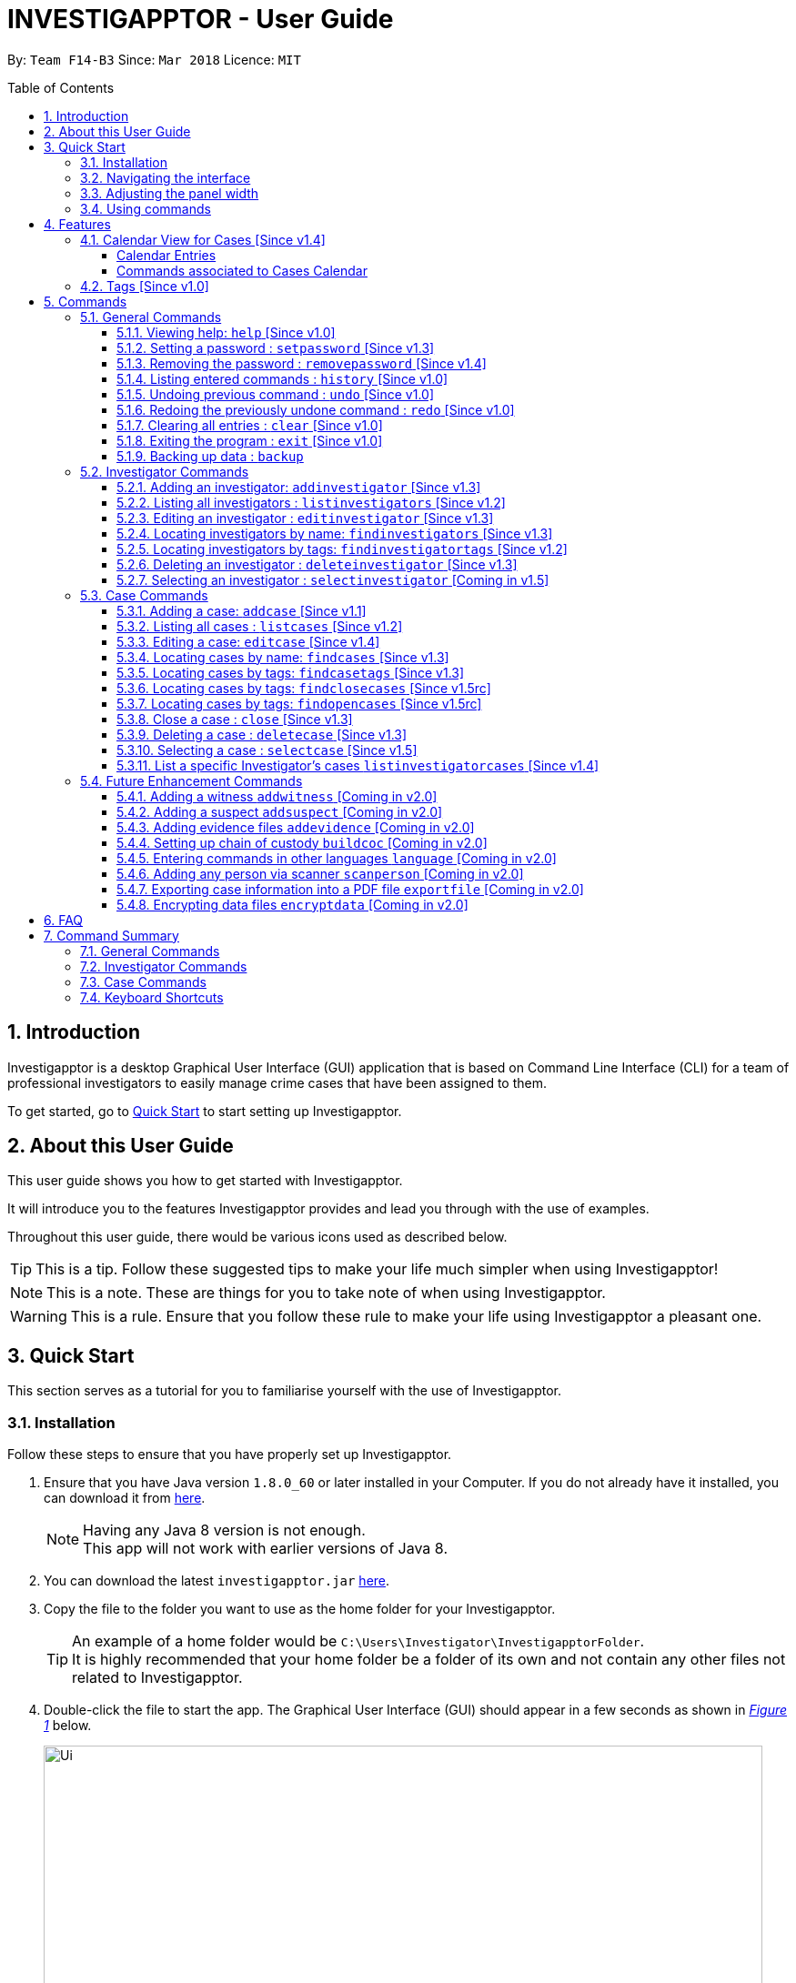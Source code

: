= INVESTIGAPPTOR - User Guide
:toc:
:toc-title: Table of Contents
:toclevels: 3
:toc-placement: preamble
:sectnums:
:imagesDir: images
:stylesDir: stylesheets
:xrefstyle: full
:experimental:
ifdef::env-github[]
:tip-caption: :bulb:
:note-caption: :information_source:
:important-caption: :heavy_exclamation_mark:
:caution-caption: :fire:
:warning-caption: :warning:
endif::[]
:repoURL: https://github.com/CS2103JAN2018-F14-B3/main
:javaURL: http://www.oracle.com/technetwork/java/javase/downloads/jdk8-downloads-2133151.html

By: `Team F14-B3`      Since: `Mar 2018`      Licence: `MIT`

== Introduction

Investigapptor is a desktop Graphical User Interface (GUI) application that is based on
Command Line Interface (CLI) for a team of professional investigators to easily
manage crime cases that have been assigned to them.

To get started, go to <<Quick Start, Quick Start>> to start setting up Investigapptor.

== About this User Guide

This user guide shows you how to get started with Investigapptor.

It will introduce you to the features Investigapptor provides and lead you through with the use of examples.

Throughout this user guide, there would be various icons used as described below.

TIP: This is a tip. Follow these suggested tips to make your life much
    simpler when using Investigapptor!

NOTE: This is a note. These are things for you to take note of when using
    Investigapptor.

WARNING: This is a rule. Ensure that you follow these rule to make your
    life using Investigapptor a pleasant one.

== Quick Start
This section serves as a tutorial for you to familiarise yourself with the use of
Investigapptor.

=== Installation
Follow these steps to ensure that you have properly set up Investigapptor.

.  Ensure that you have Java version `1.8.0_60` or later installed in your
Computer. If you do not already have it installed, you can download it from
link:{javaURL}[here].
+
[NOTE]
Having any Java 8 version is not enough. +
This app will not work with earlier versions of Java 8.
+
.  You can download the latest `investigapptor.jar` link:{repoURL}/releases[here].
.  Copy the file to the folder you want to use as the home folder for your Investigapptor.
+
[TIP]
An example of a home folder would be `C:\Users\Investigator\InvestigapptorFolder`. +
It is highly recommended that your home folder be a folder of its own and not contain any
other files not related to Investigapptor.
+
.  Double-click the file to start the app. The Graphical User Interface (GUI) should appear in a few seconds
 as shown in _<<StartUp, Figure 1>>_ below.
+
[[StartUp]]
.Successful start up
image::Ui.png[width="790"]

=== Navigating the interface
You can study the Investigapptor's interface as shown below in <<Interface, Figure 2>> to understand
the various components of the application. You can also refer to the <<Reference, table>> below to understand
their respective usage and features.

[[Interface]]
.Interface
image::Interface.png[width="790"]

[[Reference]]
[width=100%, cols="1,4,20"]
|===
| *Label* | *Name* | *Feature*
| 1 | Panel List | A panel that displays the list of investigators or crime
                    cases. You can toggle between the two by clicking on the tab.

| 2 | Detail Panel | The detail panel will display the full information of the
                        selected investigator or crime case.

| 3 | Calendar | The calendar will show when the cases were opened or closed.

| 4 | Command Box | The command box is where you key in the commands to tell the Investigapptor
                    to perform actions.

| 5 | Result Box | The result box will display the result to any command you input.

|===

=== Adjusting the panel width
This sub-section will teach you how to adjust the width of the panels according to your preferences.
For example, in the interface shown in <<width-issue>> below, the Calendar view is not able to be
seen properly.

[[width-issue]]
.Before adjusting panel width
image::userguide-images/width-issue.png[width="790"]

As shown in the <<adjust-width ,figure>> below, you can move your cursor to the panel separator
and an adjust-width cursor will appear. You can use this cursor to adjust the width of the panel
according to your preferences.

[[adjust-width]]
.Before adjusting panel width
image::userguide-images/adjust-width.png[width="400"]

After you've adjusted the width of the panel for visibility purposes, you should be able to see
the interface properly as shown in the <<adjust-width-after,figure>> below.

[[adjust-width-after]]
.After adjusting panel width
image::userguide-images/after-adjust-width.png[width="600"]

[TIP]
When the cursor appears, hold on to your left mouse key and drag to the left/right of the screen
according to your prefrences.

=== Using commands
This sub-section will teach you how to key in the commands to interact with
the Investigapptor.

.  You can type commands (case sensitive) in the command box and
press kbd:[Enter] to execute it. +
e.g. typing *`help`* and pressing kbd:[Enter] will open the help window.
.  Some example commands you can try:

* *`li`* : lists all investigators
* **`ai`**`n/John Doe p/98765432 e/johnd@example.com a/John street, block 123, #01-01` : adds a contact named `John Doe` to the Address Book.
* **`di`**`3` : deletes the 3rd investigator shown in the current list
* *`exit`* : exits the app
.  You can refer to the <<Commands, Commands>> section for details of each command.

[[Features]]
== Features
This section introduces to you the features that are available with Investigapptor.

//tag::calendarsection[]
[[CasesCalendar]]
=== Calendar View for Cases [Since v1.4]
By default, when you start up the application, all the cases that are in the application will be
shown on the calendar as shown in the figure _<<calendar1, below>>_.
[[calendar1]]
.Calendar Interface
image::userguide-images/calendar-1.png[width="900"]

===== Calendar Entries
The entries in the calendar are represented in two different colours as explained
in _<<colour-table>>_ below.

[[colour-table]]
.Entry Colours
[width="50%",cols="5%,<20%",options="header",]
|=======================================================================
|Colour |Meaning
|Red |Case has the status of `open`
|Green |Case has the status of `close`
|=======================================================================

[[closecaseentries]]
====== Close Case Entries (Green)
When the case status is `close`, the calendar will indicate an entry that spans
from its start date to its end date. For example, as shown in _<<green-entry>>_
below, the closed case, Project Magic has a start date of "01/04/2018" and end date of
"10/04/2018".
[[green-entry]]
.Green Entry
image::userguide-images/green-entry.png[width="500"]

[NOTE]
====
Cases with the status `close` will span from its start date to end date
in the calendar unlike <<opencaseentries, open case entries>>.
====

[[opencaseentries]]
====== Open Case Entries (Red)
When the case status is `open`, the calendar will indicate an entry on its start date.
For example, as shown in _<<red-entry>>_ below,
the open case, Project Three has a start date of "01/04/2018". Similarly,
for Project Two, it has a status of `open` and a start date of "03/04/2018".
[[red-entry]]
.Red Entry
image::userguide-images/red-entry.png[width="500"]

[NOTE]
====
Cases with the status `open` will not span and only indicated on its start date, unlike
<<closecaseentries, close case entries>>.
====

===== Commands associated to Cases Calendar
Here are the case commands that will change the cases displayed on the calendar. +

* <<AddCase, `addcase`>>: The new case that you added will be displayed as an entry on the calendar.
* <<DeleteCase, `deletecase`>> The case that you deleted will be removed from the calendar.
* <<EditCase, `editcase`>>: The case that you edited (i.e. name of the case) will be reflected on its entry on the calendar.
* <<FindCases, `findcases`>>: Only the cases whose name matches the keywords you provided will be displayed on the calendar.
* <<FindCaseTags, `findcasetags`>>: Only the cases whose tags matches the keywords you provided will be displayed on the calendar.
* <<FindCloseCases, `findclosecases`>>: Only the cases with the status `close` will be displayed on the calendar.
* <<FindOpenCases, `findopencases`>>: Only the cases with the status `open` will be displayed on the calendar.
* <<CloseCase, `close`>>: The case that you close will change its entry from red to green, and its entry will span from
its start date to end date.
* <<ListCases, `listcases`>>: All the cases in the application will be displayed on the calendar.

[TIP]
====
Click on the command for further information of how it works. Picture illustrations are provided.
====
//end::calendarsection[]

=== Tags [Since v1.0]
The tagging feature allows you to add labels to each investigator or crime case.
This would allow you to easily filter for certain types of investigators or crime cases.
An example is shown below in _<<TagExample, Figure 4>>_.

[[TagExample]]
.Investigator with a tag
image::userguide-images/tag-example.PNG[width="450"]

[TIP]
You can use the tags to label each investigator with their field of expertise

// tag::commandintro[]
[[Commands]]
== Commands
This section introduces to you the commands that are available with Investigapptor.

[width="80%",cols="22%,<23%,<25%,<30%",options="header",]
|=======================================================================
|Command Format |Meaning |Example |Remark

|Upper Case |Parameters supplied by User |`add n/NAME` |`NAME` is a parameter which can be used as `add n/John Doe`

|Square Brackets |Optional inputs |`n/NAME [t/TAG]` |`[t/TAG]` is an optional field

|`…`​ |Can be used multiple times |`[t/TAG]...` |Can have multiple tags: `[t/TAG1] [t/TAG2] [t/TAG3]`

|=======================================================================

[NOTE]
Parameters can be in any order e.g. if the command specifies `n/NAME p/PHONE_NUMBER`, `p/PHONE_NUMBER n/NAME` is also acceptable.
//end::commandintro[]

=== General Commands
These are general commands not specific to either investigaors or cases.

[[Help]]
==== Viewing help: `help` [Since v1.0]

You can use the `help` command to access the User Guide from Investigapptor +

*Format:* `help`

[TIP]
====
Alternatively, you can find the help option by pressing kbd:[F1]
or from the menu bar, as shown in _<<f1-help>>_.

[[f1-help]]
.Accessing help from menu bar
image::userguide-images/help-ui.png[width="300"]
====

// tag::setpassword[]
[[SetPassword]]
==== Setting a password : `setpassword` [Since v1.3]
You can use this command to set a new password for the Investigapptor.

[WARNING]
Your password must be of minimal 8 characters and not contain any spaces. +
[NOTE]
Due to security reasons, this command is not an undoable command.

Format: `setpassword pw/PASSWORD` +
Alias: `sp pw/PASSWORD` +

*Example:*

[[setpassword]]
.Setting a password
image::userguide-images/sp-command.png[width="450"]

The next time you start up Investigapptor, you will be prompted with a password
input as shown below in _<<inputpassword>>_.

[[inputpassword]]
.Inputting a password
image::userguide-images/inputpassword.png[width="450"]
//end::setpassword[]

//tag::removepassword[]
[[RemovePassword]]
==== Removing the password : `removepassword` [Since v1.4]
You can use this command to remove a set password from the Investigapptor.

[NOTE]
Due to security reasons, this command is not an undoable command.

Format: `removepassword` +
Alias: `rp` +

[[removepassword]]
.Removing a password
image::userguide-images/rp-command.png[width="450"]
//end::removepassword[]

[[History]]
==== Listing entered commands : `history` [Since v1.0]

Lists all the commands that you have entered in reverse chronological order. +
Format: `history` +
Alias: `hist`

[NOTE]
====
Pressing the kbd:[&uarr;] and kbd:[&darr;] arrows will display the previous and next input respectively in the command box.
====

[[historycommand]]
.Using the `history` command
image::userguide-images/history-command.png[width="790"]

// tag::undoredo[]
[[Undo]]
==== Undoing previous command : `undo` [Since v1.0]

Restores the address book to the state before the previous _undoable_ command was executed. +
Format: `undo` +
Alias: `u`

[NOTE]
====
Undoable commands are those commands that modify the Investigapptor's content +
`addinvestigator`, `deleteinvestigator`, `editinvestigator` +
`addcase`, `deletecase`, `editcase`, `close` and `clear`
====

The following provides an explanation of some command examples:

* `deletecase 1` +
`listcases` +
`undo` (reverses the `deletecase 1` command) +

[NOTE]
====
`listcases` is NOT an undoable command. Hence, `undo` will not be applied on `listcases`.
====

* `selectcase 1` +
`listcases` +
`undo` +
The `undo` command fails as there are no undoable commands executed previously.

* `deletecase 1` +
`clear` +
`undo` (reverses the `clear` command) +
`undo` (reverses the `deletecase 1` command) +

[[Redo]]
==== Redoing the previously undone command : `redo` [Since v1.0]

Reverses the most recent `undo` command. +
Format: `redo` +
Alias: `r`

Examples:

* `deletecase 1` +
`undo` (reverses the `deletecase 1` command) +
`redo` (reapplies the `deletecase 1` command) +

* `deletecase 1` +
`redo` +
The `redo` command fails as there are no `undo` commands executed previously.

* `deletecase 1` +
`clear` +
`undo` (reverses the `clear` command) +
`undo` (reverses the `deletecase 1` command) +
`redo` (reapplies the `deletecase 1` command) +
`redo` (reapplies the `clear` command) +
// end::undoredo[]

//tag::clear[]
[[Clear]]
==== Clearing all entries : `clear` [Since v1.0]

Clears all entries from the address book. +
Format: `clear` +
Alias: `c`

You can refer to the screenshots below for an example of how the Investigapptor
would look like after you've executed the `clear` command.

[[before-clear-command]]
.Before `clear` command
image::userguide-images/before-clear-command.png[width="790"]

[[after-clear-command]]
.After `clear` command
image::userguide-images/after-clear-command.png[width="790"]

[TIP]
====
If you accidentally keyed in this command, enter the `undo` command to revert back
the data.
====
// end::clear[]

[[Exit]]
==== Exiting the program : `exit` [Since v1.0]

Exits the program. +
Format: `exit` +
Alias: `ex`

//tag::backup[]
[[Backup]]
==== Backing up data : `backup`

To save a snapshot of the current data in the Investigapptor before you make major changes, you use a the backup command to create
a new xml file of the current state. The new save file will be placed in the data folder. +

Format: `backup "Filename"` +
Alias: `bu`

[NOTE]
====
The data folder is located in the same directory as your investigapptor.jar +
Saving the xml using the name "Investigator" will only overwrite the currenty save file and not create a new file.
====

You can refer to the screenshot below for an example.
[[backup-img]]
.`backup` command
image::userguide-images/backup.png[width="450"]

The following provides an explanation of some command examples: +

* `backup February` +
Creates a copy of the data with the name `February` in `root/data` folder
* `backup 02012018` +
Creates a copy of the data with the name `02012018` in `root/data` folder
* `bu 03Mar2018` +
Creates a copy of the data with the name `March3rd` in `root/data` folder

//end::backup[]

=== Investigator Commands
These are investigator related commands. +

//tag::addinv[]
[[AddInv]]
==== Adding an investigator: `addinvestigator` [Since v1.3]
You can add an investigator to the application so that the cases can be assigned to him/her.

Format: `addinvestigator n/NAME p/PHONE_NUMBER e/EMAIL a/ADDRESS r/RANK [t/TAG]...` +
Alias: `ai`

You can refer to the screenshot below for an example.
[[addinvestigator]]
.Adding an investigator
image::userguide-images/ai-command.png[width="790"]

The following provides an explanation of some command examples: +

* `addinvestigator n/John Doe p/98765432 e/johnd@example.com a/John street, block 123, #01-01 r/1 t/newcomer`
* `ai n/Tome Lee p/94727341 e/Tom@gmail.com a/323, Baker Street, #01-03 r/1 t/Rookie`
* `ai n/Lim Choo t/teamC e/choochoo@example.com a/Bedok Street, Block 789 r/5 p/1234567`

[TIP]
An investigator can have any number of tags (including 0) +
Tags are alphanumeric without spaces +
Ranks ranges from 1 to 5 (Constable ,Sergeant, Inspector, Detective, Captain)

//end::addinv[]

//tag::listinv[]
[[ListInv]]
==== Listing all investigators : `listinvestigators` [Since v1.2]

You can view all the investigators in the Investigapptor. +
Format: `listinvestigators` +
Alias: `li`

You can refer to the screenshot below for an example.
[[listinvestigators]]
.Listing of all investigators
image::userguide-images/li-command.png[width="450"]
//end::listinv[]

//tag::editinv[]
[[EditInv]]
==== Editing an investigator : `editinvestigator` [Since v1.3]

You can edit an existing information of an existing investigator in the Investigapptor. +
Format: `editinvestigator INVESTIGATOR_INDEX [n/NAME] [p/PHONE] [e/EMAIL] [a/ADDRESS] [r/RANK] [t/TAG]...` +
Alias: `ei`

[NOTE]
Edits the investigator at the specified `INVESTIGATOR_INDEX`. +
The index refers to the index number shown in the last listing of investigators. +
Existing values will be updated to the input values.

[WARNING]
The index *must be a positive integer* 1, 2, 3, ... +
At least one of the optional fields must be provided. +
When editing tags, the existing tags of the person will be removed (i.e adding of tags is not cumulative).

[TIP]
You can remove all the investigator's tags by typing `t/` without specifying any tags after it.

To change a investigator's detail, follow the steps below

 . Select the investigator you want to edit by using the index as show below in <<editinvestigator>>.

 . Use the prefix to indicate which details you want to edit, e.g `n/John` to change the name to John.

You can refer to the screenshot below for an example.

[[editinvestigator]]
.Using the Edit Investigator Command
image::userguide-images/ei-command1.png[width="450"]

You can observe that the details of the investigator has be change in both the panel list and details panel.
The result box will also print the new investigator details as show in <<editinvestigator2>>.
[[editinvestigator2]]
.Outcome
image::userguide-images/ei-command2.png[width="450"]

The following provides an explanation of some command examples:

* `editinvestigator 1 p/91234567 e/johndoe@example.com` +
Edits the phone number and email address of the 1st investigator to be `91234567` and `johndoe@example.com` respectively.
* `ei 2 n/Betsy Crower t/` +
Edits the name of the 2nd investigator to be `Betsy Crower` and clears all existing tags.

//end::editinv[]

//tag::findinv[]
[[FindInv]]
==== Locating investigators by name: `findinvestigators` [Since v1.3]

You can find investigators whose names contain any of your given keywords. +
Format: `findinvestigators KEYWORD [MORE_KEYWORDS]` +
Alias: `fi`

[NOTE]
The search is case insensitive. e.g `hans` will match `Hans`. +
The order of the keywords does not matter. e.g. `Hans Bo` will match `Bo Hans`. +
Only the name is searched. +
Persons matching at least one keyword will be returned (i.e. `OR` search). e.g. `Hans Bo` will return `Hans Gruber`, `Bo Yang`.

[WARNING]
Only full words will be matched e.g. `Han` will not match `Hans`.

You can refer to the screenshot below for an example.
[[findinvestigators]]
.Finding investigators by its name
image::userguide-images/fi-command.png[width="450"]

The following provides an explanation of some command examples:

* `findinvestigators John` +
Returns `john` and `John Doe`
* `fi Betsy Tim John` +
Returns any investigators having names `Betsy`, `Tim`, or `John`
//end::findinv[]

//tag::findinvtags[]
[[FindInvTags]]
==== Locating investigators by tags: `findinvestigatortags` [Since v1.2]
You can find investigators whose tags contain any of your given keywords. +
Format: `findinvestigatortags KEYWORD [MORE_KEYWORDS]` +
Alias: `fit`

[NOTE]
The search is case insensitive. e.g `teamA` will match `teama`. +
Only the tags are searched. +
Investigators matching at least one keyword will be returned (i.e. `OR` search)
(e.g. `teamA teamB` will return investigators that contains the tag 'teamA' or 'teamB').

[WARNING]
Only full words will be matched e.g. `teamA` will not match `teamyA`.

You can refer to the screenshot below for an example.
[[findinvestigatortags]]
.Finding investigators by its tags
image::userguide-images/fit-command.png[width="450"]

The following provides an explanation of some command examples:

* `findinvestigatortags teamA` +
Returns investigator(s) with tag `teamA`
* `findinvestigatortags teamA new teamb` +
Returns investigator(s) having tags `teamA`, `new`, OR `teamb`
* `fit teamc newbie a` +
Returns investigator(s) having tags `teamc`, `newbie`, OR `a`
//end::findinvtags[]

//tag::deleteinv[]
[[DelInv]]
==== Deleting an investigator : `deleteinvestigator` [Since v1.3]

You can delete a specified investigator from Investigapptor. +
Format: `deleteinvestigator INVESTIGATOR_INDEX` +
Alias: `di`

[NOTE]
Deletes the investigator at the specified `INVESTIGATOR_INDEX`. +
The index refers to the index number shown in the most recent listing.

[WARNING]
The index *must be a positive integer* 1, 2, 3, ...

You can identify and delete the investigator by looking at their `INDEX` at the top left of their card as show in the
diagram <<deleteinv-index, below>>.

[[deleteinv-index]]
.Investigator Index
image::userguide-images/di-command-index.png[width="320"]

You can refer to the screenshot below for an example.
[[deleteinv]]
.Deleting an investigator
image::userguide-images/di-command.png[width="500"]

The following provides an explanation of some command examples:

* `listinvestigators` +
`deleteinvestigator 2` +
Deletes the 2nd investigator in the address book.
* `findinvestigators Betsy` +
`di 1` +
Deletes the 1st investigator in the results of the `findinvestigators` command.

[NOTE]
====
If the investigator you are deleting is currently in charge of a case, it cannot be deleted.
The case should be reassigned to another investigator before you delete the selected investigator.
====

//end::deleteinv[]

//tag::selectinv[]
[[SelInv]]
==== Selecting an investigator : `selectinvestigator` [Coming in v1.5]

Selects the person identified by the index number used in the last investigator listing. +
Format: `selectinvestigator INVESTIGATOR_INDEX` +
Alias: `si`

[NOTE]
Selects the investigator and loads the details of the investigator at the specified `INDEX`. +
The index refers to the index number shown in the most recent listing.

[WARNING]
The index *must be a positive integer* `1, 2, 3, ...`

You can refer to the screenshot below for an example.
[[selectinv]]
.Selecting an investigator
image::userguide-images/si-command.png[width="500"]

The following provides an explanation of some command examples:

* `listinvestigator` +
`selectinvestigator 2` +
Selects the 2nd investigator in the results of the `listinvestigator` command.
* `findinvestigator Betsy` +
`selectinvestigator 1` +
Selects the 1st investigator in the results of the `findinvestigator` command.
* `selectinvestigator 3` +
Selects the 3rd person in the listed panel list.

//end::selectinv[]

=== Case Commands
These are case related commands. +

//tag::addcase[]
[[AddCase]]
==== Adding a case: `addcase` [Since v1.1]

The first step to managing your cases is to add them to the application along with their details. +
*Format:* `addcase n/CASE_NAME d/DESCRIPTION i/INVESTIGATOR_INDEX s/START_DATE [t/TAG]...` +
*Alias:* `ac`

[TIP]
Tags are optional, but you can add as many as you like to a case to help you organize better.

You can refer to the screenshot below for an example.

[[addcase]]
.Adding a case
image::userguide-images/ac-command.png[width="800"]

The following provides an explanation of some command examples:

* `addcase n/Geylang Rape d/Rape at geylang i/1 s/12/05/1994 t/Rape t/prostitution`
* `addcase n/Bedok Riot i/3 s/12/05/2017 d/Riot at bedok 85 t/Rape t/prostitution`
* `ac n/Geylang Rape d/Rape at geylang i/1 s/12/05/1994`
//end::addcase[]

//tag::listcases[]
[[ListCases]]
==== Listing all cases : `listcases` [Since v1.2]
This command would show you the list of all cases that have been added to the Investigapptor. +
Format: `listcases` +
Alias: `lc`

[NOTE]
Running this command would automatically help you swap the panel tab
to the case tab. +

You can refer to the screenshot below for an example.
[[listcases]]
.Listing cases
image::userguide-images/lc-command.png[width="450"]
//end::listcases[]

//tag::editcase[]
[[EditCase]]
==== Editing a case: `editcase` [Since v1.4]

You can edit an existing case in the application by specifying the `CASE_INDEX` and entering the attributes that you wish to modify. +
*Format:* `editcase CASE_INDEX [n/NAME] [d/DESCRIPTION] [i/INVESTIGATOR_INDEX] [s/STARTDATE] [t/TAG]...` +
*Alias:* `ec`

[NOTE]
The `CASE_INDEX` refers to the index number shown in the last listing of cases. +
The `INVESTIGATOR_INDEX` refers to the index number shown in the last listing of investigators. +

[WARNING]
At least one of the optional fields must be provided. +
The index *must be a positive integer* 1, 2, 3, ... +
When editing tags, the existing tags of the case will be replaced by the new tags entered i.e adding of tags is not cumulative.

[TIP]
To help you find the index of the case that you want to edit, you can use the `findcases` command before using the `editcase` command to narrow the number of cases displayed in the listing. +
You can remove all the investigator's tags by typing `t/` without specifying any tags after it.

You can refer to the screenshots below for an example.

[[editcase1]]
.Editing Case
image::userguide-images/ec-command1.png[width="450"]

[[editcase2]]
.Result
image::userguide-images/ec-command2.png[width="450"]

The following provides an explanation of some command examples:

* `editcase 1 d/some description i/1` +
Edits the description and investigator of the 1st case to be `some description` and the 1st investigator in the most recent listing of investigators respectively.
* `ec 2 i/3 t/` +
Changes the investigator of the 2nd case to the 3rd investigator in the most recent listing of investigators, and clears all existing tags.
//end::editcase[]

//tag::findcases[]
[[FindCases]]
==== Locating cases by name: `findcases` [Since v1.3]

You can find cases whose names contain any of your given keywords. +
Format: `findcases KEYWORD [MORE_KEYWORDS]` +
Alias: `fc`

[NOTE]
The search is case insensitive. e.g `project` will match `Project` +
The order of the keywords does not matter. e.g. `Project Magic` will match `Magic Project` +
You can only search for case names. e.g. `Stranger Danger` [Name] is valid `fraud` [Tag] is not valid +
Case matching at least one keyword will be returned  (i.e. `OR` search). e.g. `Stranger Danger` will return `Stranger Things`, `Danger Lightning`

[WARNING]
Only full words will be matched e.g. You cannot type `Danger` to search for names with the word `Dangerous` +

You can refer to the screenshots below for an example.
[[findcases]]
.Finding cases by its name (Panel List)
image::userguide-images/fc-command.png[width="450"]

[[findcases-calendar]]
.Finding cases by its name (Calendar View)
image::userguide-images/fc-command-calendar.png[width="450"]

The following provides an explanation of some command examples:

* `findcases SPF` +
Returns `SPF Murder` and `SPF rape`
* `findcases murder rape arson` +
Returns any cases having names `murder`, `rape`, or `arson`

You can refer to <<CasesCalendar, Cases Calendar Section>> for the guide to the Cases' Calendar
should you require more information about it.
//end::findcases[]

//tag::findcasetags[]
[[FindCaseTags]]
==== Locating cases by tags: `findcasetags` [Since v1.3]
You can find cases whose tags contain any of your given keywords. +
Format: `findcasetags KEYWORD [MORE_KEYWORDS]` +
Alias: `fct`

[NOTE]
The search is case insensitive. e.g `homicide` will match `Homicide` +
Only the tags are searched. +
Cases matching at least one keyword will be returned (i.e. `OR` search).
e.g. `murder robbery` will return cases that contains the tag 'murder' or 'robbery'

[WARNING]
Only full words will be matched e.g. `homicide` will not match `homicidey`

You can refer to the screenshots below for an example.
[[findcasetags]]
.Finding cases by its tags
image::userguide-images/fct-command.png[width="450"]

[[findcasetags-calendar]]
.Finding cases by its tags (Calendar View)
image::userguide-images/fct-command-calendar.png[width="450"]

The following provides an explanation of some command examples:

* `findcasetags murder` +
Returns case(s) with tag `murder`
* `findcasetags murder homicide robbery` +
Returns case(s) having tags `murder`, `homicide`, OR `robbery`
* `fct murder supernatural a` +
Returns case(s) having tags `murder`, `supernatural`, OR `a`

You can refer to <<CasesCalendar, Cases Calendar Section>> for the guide to the Cases' Calendar
should you require more information about it.
//end::findcasetags[]

//tag::findclosecases[]
[[FindCloseCases]]
==== Locating cases by tags: `findclosecases` [Since v1.5rc]
You can find cases whose status is `close`. +
Format: `findclosecases` +
Alias: `fcc`

You can refer to the screenshots below for an example of how the Investigapptor
would look like after you've executed the `findclosecases` command.

[[all-cases-displayed]]
.Default interface displays all cases
image::userguide-images/all-cases-displayed.png[width="800"]

[[findclosecases]]
.After `findclosecases` command
image::userguide-images/fcc-command.png[width="800"]

The following provides an explanation of some command examples:

* `findclosecases` +
Returns case(s) with status `close`
* `fcc` +
Returns case(s) with status `close`

You can refer to <<CasesCalendar, Cases Calendar Section>> for the guide to the Cases' Calendar
should you require more information about it.
//end::findclosecases[]

//tag::findopencases[]
[[FindOpenCases]]
==== Locating cases by tags: `findopencases` [Since v1.5rc]
You can find cases whose status is `open`. +
Format: `findopencases` +
Alias: `foc`

You can refer to the screenshots below for an example of how the Investigapptor
would look like after you've executed the `findopencases` command.

[[all-cases-displayed]]
.Default interface displays all cases
image::userguide-images/all-cases-displayed.png[width="800"]

[[findopencases]]
.After `findopencases` command
image::userguide-images/foc-command.png[width="800"]

The following provides an explanation of some command examples:

* `findopencases` +
Returns case(s) with status `open`
* `foc` +
Returns case(s) with status `open`

You can refer to <<CasesCalendar, Cases Calendar Section>> for the guide to the Cases' Calendar
should you require more information about it.
//end::findopencases[]

//tag::closecase[]
[[CloseCase]]
==== Close a case : `close` [Since v1.3]
You can close the case that is identified by the index number used in the last case listing. +
Format: `close CASE_INDEX` +
Alias: `cl`

[NOTE]
Closes the case by updating the status of the case from `open` to `close` at the specified `CASE_INDEX`.
The index refers to the index number shown in the most recent listing. +

[WARNING]
The index *must be a positive integer* `1, 2, 3, ...` +
This command is only applied to cases with the status `open`. It will not be allowed on cases
with the status `close`.

You can refer to the screenshots below for an example of how the Investigapptor
would look like after you've executed the `close` command.

[[closecase-1]]
.Before `close` command
image::userguide-images/close-command-1.png[width="800"]

[[closecase-2]]
.After `close` command
image::userguide-images/close-command-2.png[width="800"]

The following provides an explanation of some command examples:

* `listcases` +
`close 2` +
Closes the 2nd case in the results of the `listcases` command.
* `findcase murder` +
`close 1` +
Closes the 1st case in the results of the `findcases` command.
* `cl 3` +
Closes the 3rd case in the listed panel list case.

You can refer to <<CasesCalendar, Cases Calendar Section>> for the guide to the Cases' Calendar should you require more information about it.
//end::closecase[]

//tag::deletecase[]
[[DeleteCase]]
==== Deleting a case : `deletecase` [Since v1.3]

You can remove cases by specifying the `CASE_INDEX`. The index refers to the index number shown in the most recent listing of cases. +
*Format:* `deletecase CASE_INDEX` +
*Alias:* `dc`

[WARNING]
The index *must be a positive integer* 1, 2, 3, ...

[TIP]
To help you find the index of the case that you want to remove, you can use the `findcases` command before using the `deletecase` command to narrow the number of cases displayed in the listing. +
If a case is no longer active, consider using the `close` command instead so that you can continue to view details of the case.

You can identify and delete the case by looking at their
INDEX at the top left of their card as show in the diagram <<deletecase-index, below>>.

[[deletecase-index]]
.Case Index
image::userguide-images/dc-index.png[width="320"]

You can refer to the screenshots below for an example of how the Investigapptor
would look like after you've executed the `deletecase` command.

[[deletecase-before]]
.Before executing `deletecase 1` command
image::userguide-images/before-dc-command.png[width="800"]

[[deletecase-command]]
.After executing `deletecase 1` command
image::userguide-images/dc-command.png[width="800"]

The following provides an explanation of some command examples:

* `listcases` +
`deletecase 2` +
Deletes the 2nd case in the list of all cases.
* `findcases Arson` +
`dc 1` +
Deletes the 1st case in the results of the `findcases` command.
//end::deletecase[]

//tag::selectcase[]
[[SelectCase]]
==== Selecting a case : `selectcase` [Since v1.5]

To view more details about a case, you can select the case identified by the index number used in the last case listing. +
*Format:* `selectcase CASE_INDEX` +
*Alias:* `sc`

[NOTE]
The `CASE_INDEX` refers to the index number shown in the last listing of cases.

[WARNING]
The index *must be a positive integer* 1, 2, 3, ...

The following provides an explanation of some command examples:

* `listcases` +
`selectcase 2` +
Selects the 2nd case in the results of the `listcases` command.

* `findcases murder` +
`selectcase 1` +
Selects the 1st case in the results of the `findcases` command.
* `sc 3` +
Selects the 3rd case in the most recent list of cases.
//end::selectcase[]

//tag::listinvcase[]
[[ListInvCases]]
==== List a specific Investigator's cases `listinvestigatorcases` [Since v1.4]
To find all the case belonging to a certain investigator, you can use the `listinvestigatorcases` command to retrieve all
the cases which the investigator is currently in charge of and display them on the list panel. +

Format: `listinvestigatorcases INDEX` +
Alias: `lic`

[NOTE]
Selects the investigator by the `INVESTIGATOR_INDEX` and loads the cases he/she is in-charge of in the case list. +
The `INVESTIGATOR_INDEX` refers to the index number shown in the most recent listing of the investigators.

[WARNING]
The index *must be a positive integer* `1, 2, 3, ...`

To use the `listinvestigatorcases` command, you just need to indicate which investigator's cases you
want to view by using the index as shown in <<investigatorcase-1>> below

[[investigatorcase-1]]
.Locating investigator's index
image::userguide-images/lic-command1.png[width="450"]

[[lic-after]]
.After executing `listinvestigatorcases 1` command
image::userguide-images/lic-command.png[width="800"]

The following provides an explanation of some command examples:

* `listinvestigator` +
`listinvestigatorcases 2` +
Display all the cases of the 2nd investigator in the results of the `list case` command.
* `findinvestigators Amy` +
`listinvestigatorcases 1` +
Display all the cases of the 2nd investigator in the results of the `FindInvestigator` command.
* `lic 3` +
Display all the cases of the 2nd investigator  in the investigator panel list case.

//end::listinvcase[]

=== Future Enhancement Commands
These are features that will come in future releases of Investigapptor +

==== Adding a witness `addwitness` [Coming in v2.0]
We plan to implement this feature to allow for investigators to
create and add witnesses to the cases in the Investigapptor. This would allow for
them to associate relevant witnesses to the various cases.

==== Adding a suspect `addsuspect` [Coming in v2.0]
We plan to implement this feature to allow for investigators to
create and add suspects to the cases in the Investigapptor. This would allow for
them to associate relevant suspects to the various cases.

==== Adding evidence files `addevidence` [Coming in v2.0]
We plan to implement this feature to allow for investigators to
create and add evidence files to the cases in the Investigapptor. This would allow for
them to associate relevant evidences to the various cases.

==== Setting up chain of custody `buildcoc` [Coming in v2.0]
We plan to implement this feature to document the tracing of the handing over
of files and documents.

==== Entering commands in other languages `language` [Coming in v2.0]
We plan to add more languages support such as Mandarin and Malay to the
Investigapptor in the future to allow non-english
users to be able to use Investigapptor

==== Adding any person via scanner `scanperson` [Coming in v2.0]
We plan to add a scanner feature where Investigapptor is able to read the image of the case file and automatically
process the information and add it into the Investigapptor.

==== Exporting case information into a PDF file `exportfile` [Coming in v2.0]
We plan to add this feature which would allow Investigapptor to create a
PDF file which contains the information of a case or investigator.

// tag::dataencryption[]
==== Encrypting data files `encryptdata` [Coming in v2.0]
We plan to implement data encryption for Investigapptor in the future, which will encrypt and protect the data stored
in investigapptor.
// end::dataencryption[]]

== FAQ

*Q*: How do I transfer my data to another Computer? +
*A*: You can do so by installing Investigapptor in the other computer and
overwriting the empty data file it creates with the file that contains
the data of your previous Investigapptor folder.

*Q*: How do I save my data? +
*A*: Investigapptor data are saved in the hard disk automatically after any command that changes the data.
There is no need to save manually.

*Q*: How do I report a bug that I have noticed? +
*A*: If you have found a bug with our application, you may post it in our issue tracker over
https://github.com/CS2103JAN2018-F14-B3/main/issues[here].

== Command Summary
This section provides a quick reference for all the commands available in the Investigapptor.

=== General Commands
These are some general commands
[width="100%",cols="20%,<30%,<20%,<30",options="header",]
|=======================================================================
|Command |Purpose |Format |Example

|_<<Help, Help>>_ |Shows you the user guide |`help` | `help`

|_<<SetPassword, Set Password>>_ |Sets the password |`setpassword pw/PASSWORD` |
`setpassword pw/password`

|_<<RemovePassword, Remove Password>>_ |Removes the password |
`removepassword` | `removepassword`

|_<<History, History>>_ |Shows you a history of all commands used |`history` | `history`

|_<<Undo, Undo>>_ |Undo your previous command |`undo` | `undo`

|_<<Redo, Redo>>_ |Redo your undo | `redo` | `redo`

|=======================================================================

=== Investigator Commands
[width="100%",cols="20%,<30%,<20%,<30",options="header",]
|=======================================================================
|Command |Purpose |Format |Example

|_<<AddInv, Add an Investigator>>_ |Add a new investigator |
`listinvestigators` | `listinvestigators`
|_<<SelInv, Select an Investigator>>_ |Select the investigator to view its details based on the investigator index given |
`selectinvestigator` | `selectinvestigator 1`
|_<<EditInv, Edit an Investigator>>_ |Edit the investigator's details based on the parameters given |
`editinvestigator` | `editinvestigator 1 n/Project NewName`
|_<<DelInv, Delete an Investigator>>_ |Delete an investigator based on the investigator index given |
`deleteinvestigator` | `deleteinvestigator 2`
|_<<ListInv, List all Investigators>>_ |Shows you the list of all investigators |
`listinvestigators` | `listinvestigators`
|_<<FindInv, Find Investigators by their name>>_ |Shows you the list of all investigators whose name matches the keyword(s) given|
`findinvestigators` | `findinvestigators Robert`
|_<<FindInvTags, Find Investigators by their tags>>_ |Shows you the list of all investigators whose tag matches the keyword(s) given |
`findinvestigatortags` | `findinvestigatortags Expert TeamA`



|=======================================================================

=== Case Commands
[width="100%",cols="20%,<30%,<20%,<30",options="header",]
|=======================================================================
|Command |Purpose |Format |Example

|_<<AddCase, Add a Case>>_ |Adds a new case |
`addcase` | `addcase n/Geylang Rape d/Rape at geylang i/1 s/12/05/1994`
|_<<SelectCase, Select a Case>>_ |Select the case based on its index to view its details |
`selectcase` | `selectcase 1`
|_<<EditCase, Edit a Case>>_ |Edit the case's details based on the parameters given |
`editcase` | `editcase 1 d/new description i/1`
|_<<DeleteCase, Delete a Case>>_ |Delete a case based on the case index given |
`deletecase` | `deletecase 1`
|_<<CloseCase, Closing a case>>_ |Changes the status of the case from `open` to `close` based on the case index given|
`close` | `close 1`
|_<<ListCases, List all Cases>>_ |Shows you the list of all cases |
`listcases` | `listcases`
|_<<ListInvCases, List the Cases assigned to an Investigator>>_ |Shows you the list of all cases that has been assigned to the investigator based on the investigator index given |
`listinvestigatorcases` | `listinvestigatorcases  2`
|_<<FindCases, Find Cases by their name>>_ |Shows you the list of all cases whose name matches the keyword(s) given|
`findcases` | `findcases Project Murder`
|_<<FindCaseTags, Find Cases by their tags>>_ |Shows you the list of all cases whose tag matches the keyword(s) given |
`findcasetags` | `findcasetags Homicide Fraud`
|_<<FindCloseCases, Find Cases with the status 'close'>>_ |Shows you the list of all cases whose status is `close`|
`findclosecases` | `findclosecases`
|_<<FindOpenCases, Find Cases with the status 'open'>>_ |Shows you the list of all cases whose status is `open` |
`findopencases` | `findopencases`


|=======================================================================

=== Keyboard Shortcuts
[width="100%",cols="20%,<30%,<30%,options="header",]
|=======================================================================
|Shortcut |Purpose |Remarks

|kbd:[Esc] | Helps you clears the entire command box | -

|=======================================================================
